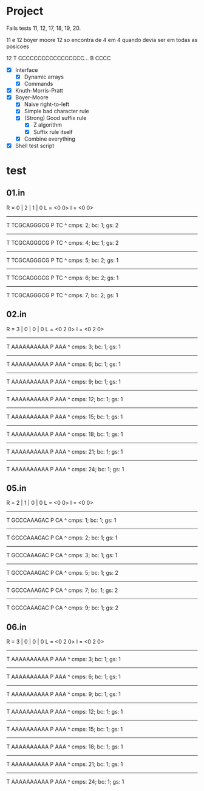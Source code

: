 * Project
Fails tests 11, 12, 17, 18, 19, 20.

11 e 12 boyer moore
12 so encontra de 4 em 4 quando devia ser em todas as posicoes

12 T CCCCCCCCCCCCCCCCC... B CCCC

- [X] Interface
  - [X] Dynamic arrays
  - [X] Commands
- [X] Knuth-Morris-Pratt
- [X] Boyer-Moore
  - [X] Naive right-to-left
  - [X] Simple bad character rule
  - [X] (Strong) Good suffix rule
    - [X] Z algorithm
    - [X] Suffix rule itself
  - [X] Combine everything
- [X] Shell test script
* test
** 01.in
R = 0 | 2 | 1 | 0
L = <0 0>
l = <0 0>
------------
T TCGCAGGGCG
P TC
 ^
cmps: 2; bc: 1; gs: 2
------------
T TCGCAGGGCG
P   TC
    ^
cmps: 4; bc: 1; gs: 2
------------
T TCGCAGGGCG
P     TC
       ^
cmps: 5; bc: 2; gs: 1
------------
T TCGCAGGGCG
P       TC
         ^
cmps: 6; bc: 2; gs: 1
------------
T TCGCAGGGCG
P         TC
           ^
cmps: 7; bc: 2; gs: 1
** 02.in
R = 3 | 0 | 0 | 0
L = <0 2 0>
l = <0 2 0>
------------
T AAAAAAAAAA
P AAA
 ^
cmps: 3; bc: 1; gs: 1
------------
T AAAAAAAAAA
P  AAA
   ^
cmps: 6; bc: 1; gs: 1
------------
T AAAAAAAAAA
P   AAA
   ^
cmps: 9; bc: 1; gs: 1
------------
T AAAAAAAAAA
P    AAA
    ^
cmps: 12; bc: 1; gs: 1
------------
T AAAAAAAAAA
P     AAA
     ^
cmps: 15; bc: 1; gs: 1
------------
T AAAAAAAAAA
P      AAA
      ^
cmps: 18; bc: 1; gs: 1
------------
T AAAAAAAAAA
P       AAA
       ^
cmps: 21; bc: 1; gs: 1
------------
T AAAAAAAAAA
P        AAA
        ^
cmps: 24; bc: 1; gs: 1
** 05.in
R = 2 | 1 | 0 | 0
L = <0 0>
l = <0 0>
------------
T GCCCAAAGAC
P CA
 ^
cmps: 1; bc: 1; gs: 1
------------
T GCCCAAAGAC
P  CA
    ^
cmps: 2; bc: 1; gs: 1
------------
T GCCCAAAGAC
P   CA
     ^
cmps: 3; bc: 1; gs: 1
------------
T GCCCAAAGAC
P    CA
    ^
cmps: 5; bc: 1; gs: 2
------------
T GCCCAAAGAC
P      CA
       ^
cmps: 7; bc: 1; gs: 2
------------
T GCCCAAAGAC
P        CA
         ^
cmps: 9; bc: 1; gs: 2

** 06.in
R = 3 | 0 | 0 | 0
L = <0 2 0>
l = <0 2 0>
------------
T AAAAAAAAAA
P AAA
 ^
cmps: 3; bc: 1; gs: 1
------------
T AAAAAAAAAA
P  AAA
   ^
cmps: 6; bc: 1; gs: 1
------------
T AAAAAAAAAA
P   AAA
   ^
cmps: 9; bc: 1; gs: 1
------------
T AAAAAAAAAA
P    AAA
    ^
cmps: 12; bc: 1; gs: 1
------------
T AAAAAAAAAA
P     AAA
     ^
cmps: 15; bc: 1; gs: 1
------------
T AAAAAAAAAA
P      AAA
      ^
cmps: 18; bc: 1; gs: 1
------------
T AAAAAAAAAA
P       AAA
       ^
cmps: 21; bc: 1; gs: 1
------------
T AAAAAAAAAA
P        AAA
        ^
cmps: 24; bc: 1; gs: 1
